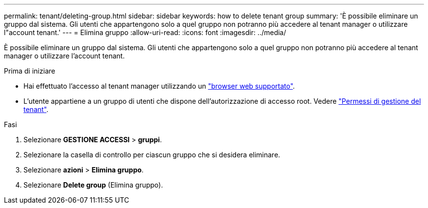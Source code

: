 ---
permalink: tenant/deleting-group.html 
sidebar: sidebar 
keywords: how to delete tenant group 
summary: 'È possibile eliminare un gruppo dal sistema. Gli utenti che appartengono solo a quel gruppo non potranno più accedere al tenant manager o utilizzare l"account tenant.' 
---
= Elimina gruppo
:allow-uri-read: 
:icons: font
:imagesdir: ../media/


[role="lead"]
È possibile eliminare un gruppo dal sistema. Gli utenti che appartengono solo a quel gruppo non potranno più accedere al tenant manager o utilizzare l'account tenant.

.Prima di iniziare
* Hai effettuato l'accesso al tenant manager utilizzando un link:../admin/web-browser-requirements.html["browser web supportato"].
* L'utente appartiene a un gruppo di utenti che dispone dell'autorizzazione di accesso root. Vedere link:tenant-management-permissions.html["Permessi di gestione del tenant"].


.Fasi
. Selezionare *GESTIONE ACCESSI* > *gruppi*.
. Selezionare la casella di controllo per ciascun gruppo che si desidera eliminare.
. Selezionare *azioni* > *Elimina gruppo*.
. Selezionare *Delete group* (Elimina gruppo).

